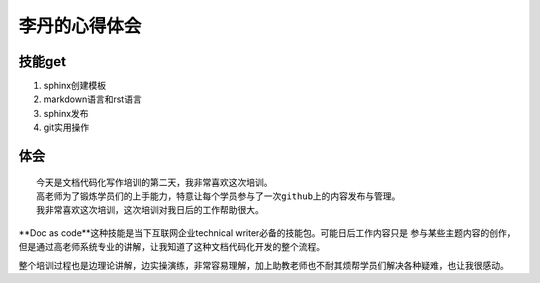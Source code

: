 =========================
李丹的心得体会
=========================


技能get
================


1) sphinx创建模板
2) markdown语言和rst语言
3) sphinx发布
4) git实用操作


体会
================
::

    今天是文档代码化写作培训的第二天，我非常喜欢这次培训。
    高老师为了锻炼学员们的上手能力，特意让每个学员参与了一次github上的内容发布与管理。
    我非常喜欢这次培训，这次培训对我日后的工作帮助很大。

**Doc as code**这种技能是当下互联网企业technical writer必备的技能包。可能日后工作内容只是
参与某些主题内容的创作，但是通过高老师系统专业的讲解，让我知道了这种文档代码化开发的整个流程。

整个培训过程也是边理论讲解，边实操演练，非常容易理解，加上助教老师也不耐其烦帮学员们解决各种疑难，也让我很感动。

